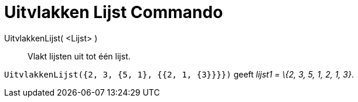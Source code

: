 = Uitvlakken Lijst Commando
:page-en: commands/Flatten_Command
ifdef::env-github[:imagesdir: /nl/modules/ROOT/assets/images]

UitvlakkenLijst( <Lijst> )::
  Vlakt lijsten uit tot één lijst.

[EXAMPLE]
====

`++UitvlakkenLijst({2, 3, {5, 1}, {{2, 1, {3}}}})++` geeft _lijst1 = \{2, 3, 5, 1, 2, 1, 3}_.

====
